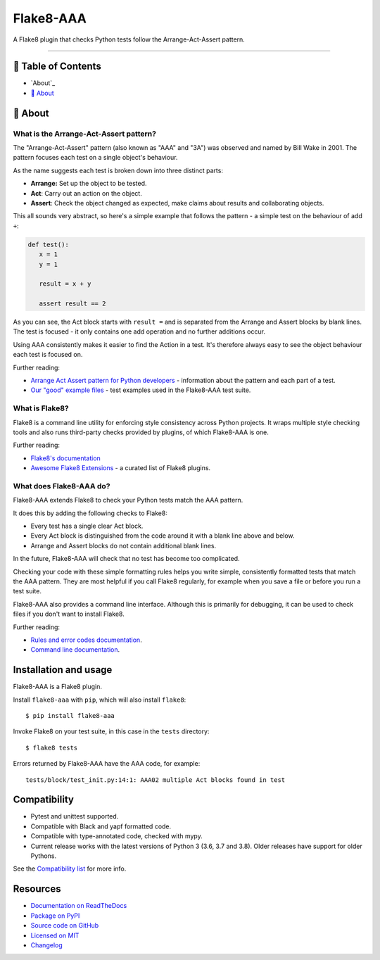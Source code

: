 Flake8-AAA
==========

.. image:: https://img.shields.io/travis/com/jamescooke/flake8-aaa/master.svg
    :target: https://travis-ci.com/jamescooke/flake8-aaa/branches
    :alt: Travis build

.. image:: https://img.shields.io/readthedocs/flake8-aaa.svg
    :alt: Read the Docs
    :target: https://flake8-aaa.readthedocs.io/

.. image:: https://img.shields.io/pypi/v/flake8-aaa.svg
    :alt: PyPI
    :target: https://pypi.org/project/flake8-aaa/

.. image:: https://img.shields.io/pypi/pyversions/flake8-aaa.svg
    :alt: PyPI - Python Version
    :target: https://pypi.org/project/flake8-aaa/

.. image:: https://img.shields.io/github/license/jamescooke/flake8-aaa.svg
    :alt: flake8-aaa is licensed under the MIT License
    :target: https://github.com/jamescooke/flake8-aaa/blob/master/LICENSE

..

A Flake8 plugin that checks Python tests follow the Arrange-Act-Assert pattern.

----------

📝 Table of Contents
-------------------

* `About`_
* `🧐 About`_

🧐 About
-------

What is the Arrange-Act-Assert pattern?
.......................................

The "Arrange-Act-Assert" pattern (also known as "AAA" and "3A") was observed
and named by Bill Wake in 2001. The pattern focuses each test on a single
object's behaviour.

As the name suggests each test is broken down into three distinct parts:

* **Arrange:** Set up the object to be tested.

* **Act**: Carry out an action on the object.

* **Assert**: Check the object changed as expected, make claims about results
  and collaborating objects.

This all sounds very abstract, so here's a simple example that follows the
pattern - a simple test on the behaviour of add ``+``:

.. code-block:: python

   def test():
      x = 1
      y = 1

      result = x + y

      assert result == 2

As you can see, the Act block starts with ``result =`` and is separated from
the Arrange and Assert blocks by blank lines. The test is focused - it only
contains one add operation and no further additions occur.

Using AAA consistently makes it easier to find the Action in a test. It's
therefore always easy to see the object behaviour each test is focused on.

Further reading:

* `Arrange Act Assert pattern for Python developers
  <https://jamescooke.info/arrange-act-assert-pattern-for-python-developers.html>`_
  - information about the pattern and each part of a test.

* `Our "good" example files
  <https://github.com/jamescooke/flake8-aaa/tree/master/examples/good>`_ -
  test examples used in the Flake8-AAA test suite.

What is Flake8?
...............

Flake8 is a command line utility for enforcing style consistency across Python
projects. It wraps multiple style checking tools and also runs third-party
checks provided by plugins, of which Flake8-AAA is one.

Further reading:

* `Flake8's documentation <https://flake8.pycqa.org/en/latest/>`_ 

* `Awesome Flake8 Extensions
  <https://github.com/DmytroLitvinov/awesome-flake8-extensions/>`_ - a curated
  list of Flake8 plugins.

What does Flake8-AAA do?
........................

Flake8-AAA extends Flake8 to check your Python tests match the AAA pattern.

It does this by adding the following checks to Flake8:

* Every test has a single clear Act block.

* Every Act block is distinguished from the code around it with a blank line
  above and below.

* Arrange and Assert blocks do not contain additional blank lines.

In the future, Flake8-AAA will check that no test has become too complicated.

Checking your code with these simple formatting rules helps you write simple,
consistently formatted tests that match the AAA pattern. They are most helpful
if you call Flake8 regularly, for example when you save a file or before you
run a test suite.

Flake8-AAA also provides a command line interface. Although this is primarily
for debugging, it can be used to check files if you don't want to install
Flake8.

Further reading:

* `Rules and error codes documentation
  <https://flake8-aaa.readthedocs.io/en/stable/rules.html>`_.

* `Command line documentation
  <https://flake8-aaa.readthedocs.io/en/stable/commands.html#command-line>`_.


Installation and usage
----------------------

Flake8-AAA is a Flake8 plugin.

Install ``flake8-aaa`` with ``pip``, which will also install ``flake8``::

    $ pip install flake8-aaa

Invoke Flake8 on your test suite, in this case in the ``tests`` directory::

    $ flake8 tests

Errors returned by Flake8-AAA have the AAA code, for example::

    tests/block/test_init.py:14:1: AAA02 multiple Act blocks found in test


Compatibility
-------------

* Pytest and unittest supported.

* Compatible with Black and yapf formatted code.

* Compatible with type-annotated code, checked with mypy.

* Current release works with the latest versions of Python 3 (3.6, 3.7 and
  3.8). Older releases have support for older Pythons.

See the `Compatibility list
<https://flake8-aaa.readthedocs.io/en/stable/compatibility.html>`_ for more
info.


Resources
---------

* `Documentation on ReadTheDocs <https://flake8-aaa.readthedocs.io/>`_

* `Package on PyPI <https://pypi.org/project/flake8-aaa/>`_

* `Source code on GitHub <https://github.com/jamescooke/flake8-aaa>`_

* `Licensed on MIT <https://github.com/jamescooke/flake8-aaa/blob/master/LICENSE>`_

* `Changelog <https://github.com/jamescooke/flake8-aaa/blob/master/CHANGELOG.rst>`_
